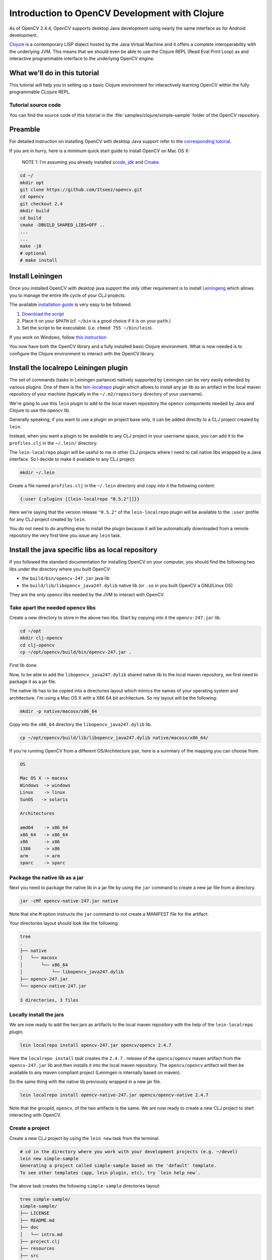 .. _Clojure_Dev_Intro:

Introduction to OpenCV Development with Clojure
***********************************************

As of OpenCV 2.4.4, OpenCV supports desktop Java development using
nearly the same interface as for Android development.

`Clojure <http://clojure.org/>`_ is a contemporary LISP dialect hosted
by the Java Virtual Machine and it offers a complete interoperability
with the underlying JVM. This means that we should even be able to use
the Clojure REPL (Read Eval Print Loop) as and interactive programmable
interface to the underlying OpenCV engine.

What we'll do in this tutorial
==============================

This tutorial will help you in setting up a basic Clojure environment
for interactively learning OpenCV within the fully programmable
CLojure REPL.

Tutorial source code
--------------------

You can find the source code of this tutorial in the :file:`samples/clojure/simple-sample` folder of the OpenCV repository.



Preamble
========

For detailed instruction on installing OpenCV with desktop Java support
refer to the `corresponding tutorial <http://docs.opencv.org/2.4.4-beta/doc/tutorials/introduction/desktop_java/java_dev_intro.html>`_.

If you are in hurry, here is a minimum quick start guide to install
OpenCV on Mac OS X:

    NOTE 1: I'm assuming you already installed
    `xcode <https://developer.apple.com/xcode/>`_,
    `jdk <http://www.oracle.com/technetwork/java/javase/downloads/index.html>`_
    and `Cmake <http://www.cmake.org/cmake/resources/software.html>`_.

.. code:: bash

    cd ~/
    mkdir opt
    git clone https://github.com/Itseez/opencv.git
    cd opencv
    git checkout 2.4
    mkdir build
    cd build
    cmake -DBUILD_SHARED_LIBS=OFF ..
    ...
    ...
    make -j8
    # optional
    # make install

Install Leiningen
=================

Once you installed OpenCV with desktop java support the only other
requirement is to install
`Leiningeng <https://github.com/technomancy/leiningen>`_ which allows
you to manage the entire life cycle of your CLJ projects.

The available `installation guide <https://github.com/technomancy/leiningen#installation>`_ is very easy to be followed:

1. `Download the script <https://raw.github.com/technomancy/leiningen/stable/bin/lein>`_
2. Place it on your ``$PATH`` (cf. ``~/bin`` is a good choice if it is
   on your ``path``.)
3. Set the script to be executable. (i.e. ``chmod 755 ~/bin/lein``).

If you work on Windows, follow `this instruction <https://github.com/technomancy/leiningen#windows>`_

You now have both the OpenCV library and a fully installed basic Clojure
environment. What is now needed is to configure the Clojure environment
to interact with the OpenCV library.

Install the localrepo Leiningen plugin
=======================================

The set of commands (tasks in Leiningen parlance) natively supported by
Leiningen can be very easily extended by various plugins. One of them is
the `lein-localrepo <https://github.com/kumarshantanu/lein-localrepo>`_
plugin which allows to install any jar lib as an artifact in the local
maven repository of your machine (typically in the ``~/.m2/repository``
directory of your username).

We're going to use this ``lein`` plugin to add to the local maven
repository the opencv components needed by Java and Clojure to use the
opencv lib.

Generally speaking, if you want to use a plugin on project base only, it
can be added directly to a CLJ project created by ``lein``.

Instead, when you want a plugin to be available to any CLJ project in
your username space, you can add it to the ``profiles.clj`` in the
``~/.lein/`` directory.

The ``lein-localrepo`` plugin will be useful to me in other CLJ
projects where I need to call native libs wrapped by a Java interface.
So I decide to make it available to any CLJ project:

.. code:: bash

    mkdir ~/.lein

Create a file named ``profiles.clj`` in the ``~/.lein`` directory and
copy into it the following content:

.. code:: clj

    {:user {:plugins [[lein-localrepo "0.5.2"]]}}

Here we're saying that the version release ``"0.5.2"`` of the
``lein-localrepo`` plugin will be available to the ``:user`` profile for
any CLJ project created by ``lein``.

You do not need to do anything else to install the plugin because it
will be automatically downloaded from a remote repository the very first
time you issue any ``lein`` task.

Install the java specific libs as local repository
==================================================

If you followed the standard documentation for installing OpenCV on your
computer, you should find the following two libs under the directory
where you built OpenCV:

-  the ``build/bin/opencv-247.jar`` java lib
-  the ``build/lib/libopencv_java247.dylib`` native lib (or ``.so`` in
   you built OpenCV a GNU/Linux OS)

They are the only opencv libs needed by the JVM to interact with OpenCV.

Take apart the needed opencv libs
---------------------------------

Create a new directory to store in the above two libs. Start by copying
into it the ``opencv-247.jar`` lib.

.. code:: bash

    cd ~/opt
    mkdir clj-opencv
    cd clj-opencv
    cp ~/opt/opencv/build/bin/opencv-247.jar .

First lib done.

Now, to be able to add the ``libopencv_java247.dylib`` shared native lib
to the local maven repository, we first need to package it as a jar
file.

The native lib has to be copied into a directories layout which mimics
the names of your operating system and architecture. I'm using a Mac OS
X with a X86 64 bit architecture. So my layout will be the following:

.. code:: bash

    mkdir -p native/macosx/x86_64

Copy into the ``x86_64`` directory the ``libopencv_java247.dylib`` lib.

.. code:: bash

    cp ~/opt/opencv/build/lib/libopencv_java247.dylib native/macosx/x86_64/

If you're running OpenCV from a different OS/Architecture pair, here
is a summary of the mapping you can choose from.

.. code:: bash

        OS

        Mac OS X -> macosx
        Windows  -> windows
        Linux    -> linux
        SunOS   -> solaris

        Architectures

        amd64    -> x86_64
        x86_64   -> x86_64
        x86      -> x86
        i386     -> x86
        arm      -> arm
        sparc    -> sparc

Package the native lib as a jar
-------------------------------

Next you need to package the native lib in a jar file by using the
``jar`` command to create a new jar file from a directory.

.. code:: bash

    jar -cMf opencv-native-247.jar native

Note that ehe ``M`` option instructs the ``jar`` command to not create
a MANIFEST file for the artifact.

Your directories layout should look like the following:

.. code:: bash

    tree
    .
    ├── native
    │   └── macosx
    │       └── x86_64
    │           └── libopencv_java247.dylib
    ├── opencv-247.jar
    └── opencv-native-247.jar

    3 directories, 3 files

Locally install the jars
------------------------

We are now ready to add the two jars as artifacts to the local maven
repository with the help of the ``lein-localrepo`` plugin.

.. code:: bash

    lein localrepo install opencv-247.jar opencv/opencv 2.4.7

Here the ``localrepo install`` task creates the ``2.4.7.`` release of
the ``opencv/opencv`` maven artifact from the ``opencv-247.jar`` lib and
then installs it into the local maven repository. The ``opencv/opencv``
artifact will then be available to any maven compliant project
(Leiningen is internally based on maven).

Do the same thing with the native lib previously wrapped in a new jar
file.

.. code:: bash

    lein localrepo install opencv-native-247.jar opencv/opencv-native 2.4.7

Note that the groupId, ``opencv``, of the two artifacts is the same. We
are now ready to create a new CLJ project to start interacting with
OpenCV.

Create a project
----------------

Create a new CLJ project by using the ``lein new`` task from the
terminal.

.. code:: bash

    # cd in the directory where you work with your development projects (e.g. ~/devel)
    lein new simple-sample
    Generating a project called simple-sample based on the 'default' template.
    To see other templates (app, lein plugin, etc), try `lein help new`.

The above task creates the following ``simple-sample`` directories
layout:

.. code:: bash

    tree simple-sample/
    simple-sample/
    ├── LICENSE
    ├── README.md
    ├── doc
    │   └── intro.md
    ├── project.clj
    ├── resources
    ├── src
    │   └── simple_sample
    │       └── core.clj
    └── test
        └── simple_sample
            └── core_test.clj

    6 directories, 6 files

We need to add the two ``opencv`` artifacts as dependencies of the newly
created project. Open the ``project.clj`` and modify its dependencies
section as follows:

.. code:: bash

    (defproject simple-sample "0.1.0-SNAPSHOT"
      :description "FIXME: write description"
      :url "http://example.com/FIXME"
      :license {:name "Eclipse Public License"
                :url "http://www.eclipse.org/legal/epl-v10.html"}
      :dependencies [[org.clojure/clojure "1.5.1"]
                     [opencv/opencv "2.4.7"] ; added line
                     [opencv/opencv-native "2.4.7"]]) ;added line


Note that The Clojure Programming Language is a jar artifact too. This
is why Clojure is called an hosted language.

To verify that everything went right issue the ``lein deps`` task. The
very first time you run a ``lein`` task it will take sometime to
download all the required dependencies before executing the task
itself.

.. code:: bash

    cd simple-sample
    lein deps
    ...

The ``deps`` task reads and merges from the ``project.clj`` and the
``~/.lein/profiles.clj`` files all the dependencies of the
``simple-sample`` project and verifies if they have already been
cached in the local maven repository. If the task returns without
messages about not being able to retrieve the two new artifacts your
installation is correct, otherwise go back and double check that you
did everything right.

REPLing with OpenCV
-------------------

Now ``cd`` in the ``simple-sample`` directory and issue the following
``lein`` task:

.. code:: bash

    cd simple-sample
    lein repl
    ...
    ...
    nREPL server started on port 50907 on host 127.0.0.1
    REPL-y 0.3.0
    Clojure 1.5.1
        Docs: (doc function-name-here)
              (find-doc "part-of-name-here")
      Source: (source function-name-here)
     Javadoc: (javadoc java-object-or-class-here)
        Exit: Control+D or (exit) or (quit)
     Results: Stored in vars *1, *2, *3, an exception in *e

    user=>

You can immediately interact with the REPL by issuing any CLJ expression
to be evaluated.

.. code:: clj

    user=> (+ 41 1)
    42
    user=> (println "Hello, Clojure!")
    Hello, Clojure!
    nil
    user=> (defn foo [] (str "bar"))
    #'user/foo
    user=> (foo)
    "bar"

When ran from the home directory of a lein based project, even if the
``lein repl`` task automatically loads all the project dependencies, you
still need to load the opencv native library to be able to interact with
the OpenCV.

.. code:: clj

    user=> (clojure.lang.RT/loadLibrary org.opencv.core.Core/NATIVE_LIBRARY_NAME)
    nil

Then you can start interacting with OpenCV by just referencing the fully
qualified names of its classes.

    NOTE 2: `Here <http://docs.opencv.org/java/>`_ you can find the
    full OpenCV Java API.

.. code:: clj

    user=> (org.opencv.core.Point. 0 0)
    #<Point {0.0, 0.0}>

Here we created a two dimensions opencv ``Point`` instance. Even if all
the java packages included within the java interface to OpenCV are
immediately available from the CLJ REPL, it's very annoying to prefix
the ``Point.`` instance constructors with the fully qualified package
name.

Fortunately CLJ offer a very easy way to overcome this annoyance by
directly importing the ``Point`` class.

.. code:: clj

    user=> (import 'org.opencv.core.Point)
    org.opencv.core.Point
    user=> (def p1 (Point. 0 0))
    #'user/p1
    user=> p1
    #<Point {0.0, 0.0}>
    user=> (def p2 (Point. 100 100))
    #'user/p2

We can even inspect the class of an instance and verify if the value of
a symbol is an instance of a ``Point`` java class.

.. code:: clj

    user=> (class p1)
    org.opencv.core.Point
    user=> (instance? org.opencv.core.Point p1)
    true

If we now want to use the opencv ``Rect`` class to create a rectangle,
we again have to fully qualify its constructor even if it leaves in
the same ``org.opencv.core`` package of the ``Point`` class.

.. code:: clj

    user=> (org.opencv.core.Rect. p1 p2)
    #<Rect {0, 0, 100x100}>

Again, the CLJ importing facilities is very handy and let you to map
more symbols in one shot.

.. code:: clj

    user=> (import '[org.opencv.core Point Rect Size])
    org.opencv.core.Size
    user=> (def r1 (Rect. p1 p2))
    #'user/r1
    user=> r1
    #<Rect {0, 0, 100x100}>
    user=> (class r1)
    org.opencv.core.Rect
    user=> (instance? org.opencv.core.Rect r1)
    true
    user=> (Size. 100 100)
    #<Size 100x100>
    user=> (def sq-100 (Size. 100 100))
    #'user/sq-100
    user=> (class sq-100)
    org.opencv.core.Size
    user=> (instance? org.opencv.core.Size sq-100)
    true

Obviously you can call methods on instances as well.

.. code:: clj

    user=> (.area r1)
    10000.0
    user=> (.area sq-100)
    10000.0

Or modify the value of a member field.

.. code:: clj

    user=> (set! (.x p1) 10)
    10
    user=> p1
    #<Point {10.0, 0.0}>
    user=> (set! (.width sq-100) 10)
    10
    user=> (set! (.height sq-100) 10)
    10
    user=> (.area sq-100)
    100.0

Mimic the OpenCV Java Tutorial Sample in the REPL
-------------------------------------------------

Let's now try to port to Clojure the `opencv java tutorial sample <http://docs.opencv.org/2.4.4-beta/doc/tutorials/introduction/desktop_java/java_dev_intro.html>`_.
Instead of writing it in a source file we're going to evaluate it at the
REPL.

Following is the original Java source code of the cited sample.

.. code:: java

    import org.opencv.core.Mat;
    import org.opencv.core.CvType;
    import org.opencv.core.Scalar;

    class SimpleSample {

      static{ System.loadLibrary("opencv_java244"); }

      public static void main(String[] args) {
        Mat m = new Mat(5, 10, CvType.CV_8UC1, new Scalar(0));
        System.out.println("OpenCV Mat: " + m);
        Mat mr1 = m.row(1);
        mr1.setTo(new Scalar(1));
        Mat mc5 = m.col(5);
        mc5.setTo(new Scalar(5));
        System.out.println("OpenCV Mat data:\n" + m.dump());
      }

    }

Add injections to the project
-----------------------------

Before start coding, we'd like to eliminate the boring need of
interactively loading the native opencv lib any time we start a new REPL
to interact with it.

First, stop the REPL by evaluating the ``(exit)`` expression at the REPL
prompt.

.. code:: clj

    user=> (exit)
    Bye for now!

Then open your ``project.clj`` file and edit it as follows:

.. code:: clj

    (defproject simple-sample "0.1.0-SNAPSHOT"
      ...
      :injections [(clojure.lang.RT/loadLibrary org.opencv.core.Core/NATIVE_LIBRARY_NAME)])

Here we're saying to load the opencv native lib anytime we run the REPL
in such a way that we have not anymore to remember to manually do it.

Rerun the ``lein repl`` task

.. code:: bash

    lein repl
    nREPL server started on port 51645 on host 127.0.0.1
    REPL-y 0.3.0
    Clojure 1.5.1
        Docs: (doc function-name-here)
              (find-doc "part-of-name-here")
      Source: (source function-name-here)
     Javadoc: (javadoc java-object-or-class-here)
        Exit: Control+D or (exit) or (quit)
     Results: Stored in vars *1, *2, *3, an exception in *e

    user=>

Import the interested OpenCV java interfaces.

.. code:: clj

    user=> (import '[org.opencv.core Mat CvType Scalar])
    org.opencv.core.Scalar

We're going to mimic almost verbatim the original OpenCV java tutorial
to:

-  create a 5x10 matrix with all its elements intialized to 0
-  change the value of every element of the second row to 1
-  change the value of every element of the 6th column to 5
-  print the content of the obtained matrix

.. code:: clj

    user=> (def m (Mat. 5 10 CvType/CV_8UC1 (Scalar. 0 0)))
    #'user/m
    user=> (def mr1 (.row m 1))
    #'user/mr1
    user=> (.setTo mr1 (Scalar. 1 0))
    #<Mat Mat [ 1*10*CV_8UC1, isCont=true, isSubmat=true, nativeObj=0x7fc9dac49880, dataAddr=0x7fc9d9c98d5a ]>
    user=> (def mc5 (.col m 5))
    #'user/mc5
    user=> (.setTo mc5 (Scalar. 5 0))
    #<Mat Mat [ 5*1*CV_8UC1, isCont=false, isSubmat=true, nativeObj=0x7fc9d9c995a0, dataAddr=0x7fc9d9c98d55 ]>
    user=> (println (.dump m))
    [0, 0, 0, 0, 0, 5, 0, 0, 0, 0;
      1, 1, 1, 1, 1, 5, 1, 1, 1, 1;
      0, 0, 0, 0, 0, 5, 0, 0, 0, 0;
      0, 0, 0, 0, 0, 5, 0, 0, 0, 0;
      0, 0, 0, 0, 0, 5, 0, 0, 0, 0]
    nil

If you are accustomed to a functional language all those abused and
mutating nouns are going to irritate your preference for verbs. Even
if the CLJ interop syntax is very handy and complete, there is still
an impedance mismatch between any OOP language and any FP language
(bein Scala a mixed paradigms programming language).

To exit the REPL type ``(exit)``, ``ctr-D`` or ``(quit)`` at the REPL
prompt.

.. code:: clj

    user=> (exit)
    Bye for now!

Interactively load and blur an image
------------------------------------

In the next sample you will learn how to interactively load and blur and
image from the REPL by using the following OpenCV methods:

-  the ``imread`` static method from the ``Highgui`` class to read an
   image from a file
-  the ``imwrite`` static method from the ``Highgui`` class to write an
   image to a file
-  the ``GaussianBlur`` static method from the ``Imgproc`` class to
   apply to blur the original image

We're also going to use the ``Mat`` class which is returned from the
``imread`` method and accpeted as the main argument to both the
``GaussianBlur`` and the ``imwrite`` methods.

Add an image to the project
---------------------------

First we want to add an image file to a newly create directory for
storing static resources of the project.

.. image:: images/lena.png
   :alt: Original Image
   :align: center

.. code:: bash

    mkdir -p resources/images
    cp ~/opt/opencv/doc/tutorials/introduction/desktop_java/images/lena.png resource/images/

Read the image
--------------

Now launch the REPL as usual and start by importing all the OpenCV
classes we're going to use:

.. code:: clj

    lein repl
    nREPL server started on port 50624 on host 127.0.0.1
    REPL-y 0.3.0
    Clojure 1.5.1
        Docs: (doc function-name-here)
              (find-doc "part-of-name-here")
      Source: (source function-name-here)
     Javadoc: (javadoc java-object-or-class-here)
        Exit: Control+D or (exit) or (quit)
     Results: Stored in vars *1, *2, *3, an exception in *e

    user=> (import '[org.opencv.core Mat Size CvType]
                   '[org.opencv.highgui Highgui]
                   '[org.opencv.imgproc Imgproc])
    org.opencv.imgproc.Imgproc

Now read the image from the ``resources/images/lena.png`` file.

.. code:: clj

    user=> (def lena (Highgui/imread "resources/images/lena.png"))
    #'user/lena
    user=> lena
    #<Mat Mat [ 512*512*CV_8UC3, isCont=true, isSubmat=false, nativeObj=0x7f9ab3054c40, dataAddr=0x19fea9010 ]>

As you see, by simply evaluating the ``lena`` symbol we know that
``lena.png`` is a ``512x512`` matrix of ``CV_8UC3`` elements type. Let's
create a new ``Mat`` instance of the same dimensions and elements type.

.. code:: clj

    user=> (def blurred (Mat. 512 512 CvType/CV_8UC3))
    #'user/blurred
    user=>

Now apply a ``GaussianBlur`` filter using ``lena`` as the source matrix
and ``blurred`` as the destination matrix.

.. code:: clj

    user=> (Imgproc/GaussianBlur lena blurred (Size. 5 5) 3 3)
    nil

As a last step just save the ``blurred`` matrix in a new image file.

.. code:: clj

    user=> (Highgui/imwrite "resources/images/blurred.png" blurred)
    true
    user=> (exit)
    Bye for now!

Following is the new blurred image of Lena.

.. image:: images/blurred.png
   :alt: Blurred Image
   :align: center

Next Steps
==========

This tutorial only introduces the very basic environment set up to be
able to interact with OpenCV in a CLJ REPL.

I recommend any Clojure newbie to read the `Clojure Java Interop chapter <http://clojure.org/java_interop>`_ to get all you need to know
to interoperate with any plain java lib that has not been wrapped in
Clojure to make it usable in a more idiomatic and functional way within
Clojure.

The OpenCV Java API does not wrap the ``highgui`` module
functionalities depending on ``Qt`` (e.g. ``namedWindow`` and
``imshow``. If you want to create windows and show images into them
while interacting with OpenCV from the REPL, at the moment you're left
at your own. You could use Java Swing to fill the gap.


License
-------

Copyright © 2013 Giacomo (Mimmo) Cosenza aka Magomimmo

Distributed under the Eclipse Public License either version 1.0 or (at
your option) any later version.
